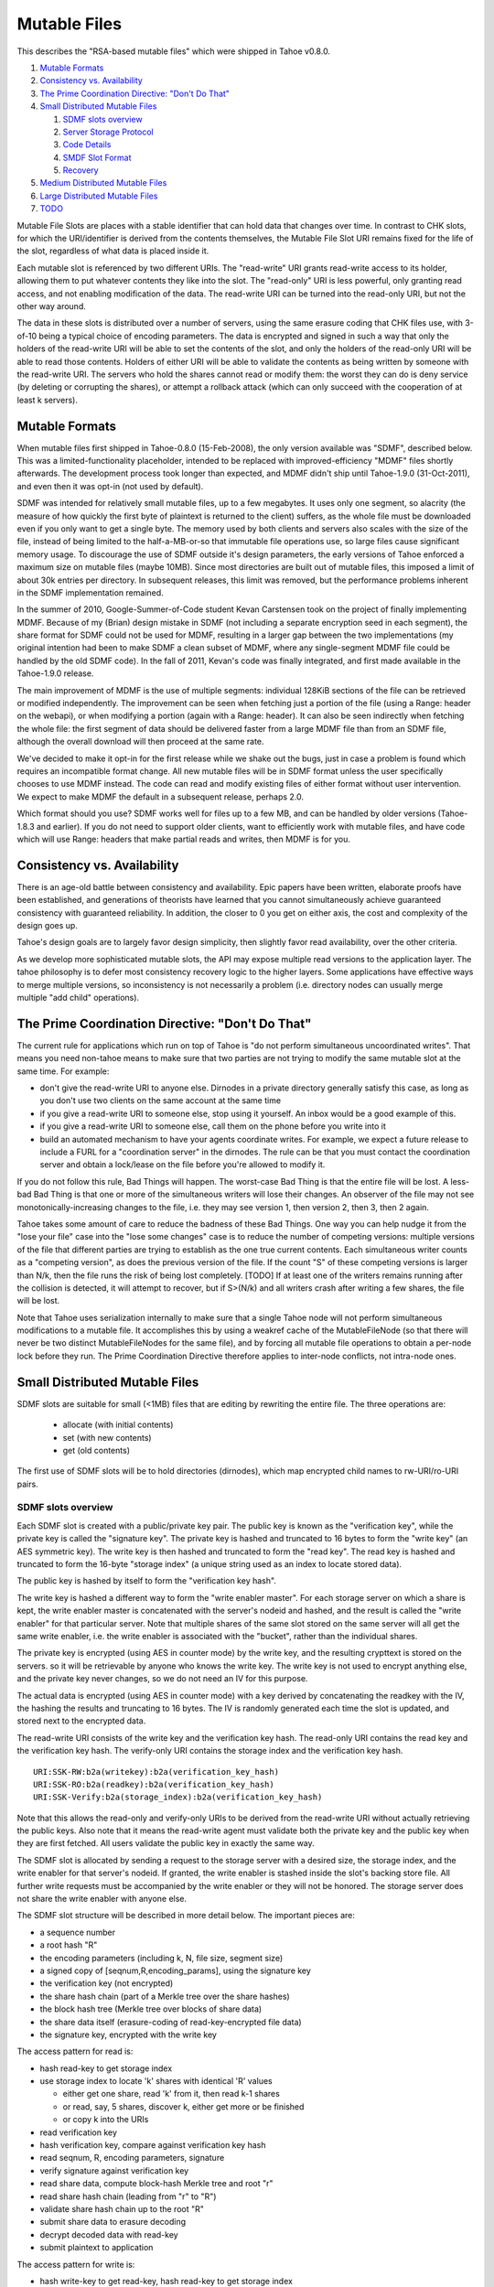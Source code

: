 =============
Mutable Files
=============

This describes the "RSA-based mutable files" which were shipped in Tahoe v0.8.0.

1.  `Mutable Formats`_
2.  `Consistency vs. Availability`_
3.  `The Prime Coordination Directive: "Don't Do That"`_
4.  `Small Distributed Mutable Files`_

    1. `SDMF slots overview`_
    2. `Server Storage Protocol`_
    3. `Code Details`_
    4. `SMDF Slot Format`_
    5. `Recovery`_

5.  `Medium Distributed Mutable Files`_
6.  `Large Distributed Mutable Files`_
7.  `TODO`_

Mutable File Slots are places with a stable identifier that can hold data
that changes over time. In contrast to CHK slots, for which the
URI/identifier is derived from the contents themselves, the Mutable File Slot
URI remains fixed for the life of the slot, regardless of what data is placed
inside it.

Each mutable slot is referenced by two different URIs. The "read-write" URI
grants read-write access to its holder, allowing them to put whatever
contents they like into the slot. The "read-only" URI is less powerful, only
granting read access, and not enabling modification of the data. The
read-write URI can be turned into the read-only URI, but not the other way
around.

The data in these slots is distributed over a number of servers, using the
same erasure coding that CHK files use, with 3-of-10 being a typical choice
of encoding parameters. The data is encrypted and signed in such a way that
only the holders of the read-write URI will be able to set the contents of
the slot, and only the holders of the read-only URI will be able to read
those contents. Holders of either URI will be able to validate the contents
as being written by someone with the read-write URI. The servers who hold the
shares cannot read or modify them: the worst they can do is deny service (by
deleting or corrupting the shares), or attempt a rollback attack (which can
only succeed with the cooperation of at least k servers).

Mutable Formats
===============

When mutable files first shipped in Tahoe-0.8.0 (15-Feb-2008), the only
version available was "SDMF", described below. This was a
limited-functionality placeholder, intended to be replaced with
improved-efficiency "MDMF" files shortly afterwards. The development process
took longer than expected, and MDMF didn't ship until Tahoe-1.9.0
(31-Oct-2011), and even then it was opt-in (not used by default).

SDMF was intended for relatively small mutable files, up to a few megabytes.
It uses only one segment, so alacrity (the measure of how quickly the first
byte of plaintext is returned to the client) suffers, as the whole file must
be downloaded even if you only want to get a single byte. The memory used by
both clients and servers also scales with the size of the file, instead of
being limited to the half-a-MB-or-so that immutable file operations use, so
large files cause significant memory usage. To discourage the use of SDMF
outside it's design parameters, the early versions of Tahoe enforced a
maximum size on mutable files (maybe 10MB). Since most directories are built
out of mutable files, this imposed a limit of about 30k entries per
directory. In subsequent releases, this limit was removed, but the
performance problems inherent in the SDMF implementation remained.

In the summer of 2010, Google-Summer-of-Code student Kevan Carstensen took on
the project of finally implementing MDMF. Because of my (Brian) design
mistake in SDMF (not including a separate encryption seed in each segment),
the share format for SDMF could not be used for MDMF, resulting in a larger
gap between the two implementations (my original intention had been to make
SDMF a clean subset of MDMF, where any single-segment MDMF file could be
handled by the old SDMF code). In the fall of 2011, Kevan's code was finally
integrated, and first made available in the Tahoe-1.9.0 release.

The main improvement of MDMF is the use of multiple segments: individual
128KiB sections of the file can be retrieved or modified independently. The
improvement can be seen when fetching just a portion of the file (using a
Range: header on the webapi), or when modifying a portion (again with a
Range: header). It can also be seen indirectly when fetching the whole file:
the first segment of data should be delivered faster from a large MDMF file
than from an SDMF file, although the overall download will then proceed at
the same rate.

We've decided to make it opt-in for the first release while we shake out the
bugs, just in case a problem is found which requires an incompatible format
change. All new mutable files will be in SDMF format unless the user
specifically chooses to use MDMF instead. The code can read and modify
existing files of either format without user intervention. We expect to make
MDMF the default in a subsequent release, perhaps 2.0.

Which format should you use? SDMF works well for files up to a few MB, and
can be handled by older versions (Tahoe-1.8.3 and earlier). If you do not
need to support older clients, want to efficiently work with mutable files,
and have code which will use Range: headers that make partial reads and
writes, then MDMF is for you.


Consistency vs. Availability
============================

There is an age-old battle between consistency and availability. Epic papers
have been written, elaborate proofs have been established, and generations of
theorists have learned that you cannot simultaneously achieve guaranteed
consistency with guaranteed reliability. In addition, the closer to 0 you get
on either axis, the cost and complexity of the design goes up.

Tahoe's design goals are to largely favor design simplicity, then slightly
favor read availability, over the other criteria.

As we develop more sophisticated mutable slots, the API may expose multiple
read versions to the application layer. The tahoe philosophy is to defer most
consistency recovery logic to the higher layers. Some applications have
effective ways to merge multiple versions, so inconsistency is not
necessarily a problem (i.e. directory nodes can usually merge multiple "add
child" operations).

The Prime Coordination Directive: "Don't Do That"
=================================================

The current rule for applications which run on top of Tahoe is "do not
perform simultaneous uncoordinated writes". That means you need non-tahoe
means to make sure that two parties are not trying to modify the same mutable
slot at the same time. For example:

* don't give the read-write URI to anyone else. Dirnodes in a private
  directory generally satisfy this case, as long as you don't use two
  clients on the same account at the same time
* if you give a read-write URI to someone else, stop using it yourself. An
  inbox would be a good example of this.
* if you give a read-write URI to someone else, call them on the phone
  before you write into it
* build an automated mechanism to have your agents coordinate writes.
  For example, we expect a future release to include a FURL for a
  "coordination server" in the dirnodes. The rule can be that you must
  contact the coordination server and obtain a lock/lease on the file
  before you're allowed to modify it.

If you do not follow this rule, Bad Things will happen. The worst-case Bad
Thing is that the entire file will be lost. A less-bad Bad Thing is that one
or more of the simultaneous writers will lose their changes. An observer of
the file may not see monotonically-increasing changes to the file, i.e. they
may see version 1, then version 2, then 3, then 2 again.

Tahoe takes some amount of care to reduce the badness of these Bad Things.
One way you can help nudge it from the "lose your file" case into the "lose
some changes" case is to reduce the number of competing versions: multiple
versions of the file that different parties are trying to establish as the
one true current contents. Each simultaneous writer counts as a "competing
version", as does the previous version of the file. If the count "S" of these
competing versions is larger than N/k, then the file runs the risk of being
lost completely. [TODO] If at least one of the writers remains running after
the collision is detected, it will attempt to recover, but if S>(N/k) and all
writers crash after writing a few shares, the file will be lost.

Note that Tahoe uses serialization internally to make sure that a single
Tahoe node will not perform simultaneous modifications to a mutable file. It
accomplishes this by using a weakref cache of the MutableFileNode (so that
there will never be two distinct MutableFileNodes for the same file), and by
forcing all mutable file operations to obtain a per-node lock before they
run. The Prime Coordination Directive therefore applies to inter-node
conflicts, not intra-node ones.


Small Distributed Mutable Files
===============================

SDMF slots are suitable for small (<1MB) files that are editing by rewriting
the entire file. The three operations are:

 * allocate (with initial contents)
 * set (with new contents)
 * get (old contents)

The first use of SDMF slots will be to hold directories (dirnodes), which map
encrypted child names to rw-URI/ro-URI pairs.

SDMF slots overview
-------------------

Each SDMF slot is created with a public/private key pair. The public key is
known as the "verification key", while the private key is called the
"signature key". The private key is hashed and truncated to 16 bytes to form
the "write key" (an AES symmetric key). The write key is then hashed and
truncated to form the "read key". The read key is hashed and truncated to
form the 16-byte "storage index" (a unique string used as an index to locate
stored data).

The public key is hashed by itself to form the "verification key hash".

The write key is hashed a different way to form the "write enabler master".
For each storage server on which a share is kept, the write enabler master is
concatenated with the server's nodeid and hashed, and the result is called
the "write enabler" for that particular server. Note that multiple shares of
the same slot stored on the same server will all get the same write enabler,
i.e. the write enabler is associated with the "bucket", rather than the
individual shares.

The private key is encrypted (using AES in counter mode) by the write key,
and the resulting crypttext is stored on the servers. so it will be
retrievable by anyone who knows the write key. The write key is not used to
encrypt anything else, and the private key never changes, so we do not need
an IV for this purpose.

The actual data is encrypted (using AES in counter mode) with a key derived
by concatenating the readkey with the IV, the hashing the results and
truncating to 16 bytes. The IV is randomly generated each time the slot is
updated, and stored next to the encrypted data.

The read-write URI consists of the write key and the verification key hash.
The read-only URI contains the read key and the verification key hash. The
verify-only URI contains the storage index and the verification key hash.

::

 URI:SSK-RW:b2a(writekey):b2a(verification_key_hash)
 URI:SSK-RO:b2a(readkey):b2a(verification_key_hash)
 URI:SSK-Verify:b2a(storage_index):b2a(verification_key_hash)

Note that this allows the read-only and verify-only URIs to be derived from
the read-write URI without actually retrieving the public keys. Also note
that it means the read-write agent must validate both the private key and the
public key when they are first fetched. All users validate the public key in
exactly the same way.

The SDMF slot is allocated by sending a request to the storage server with a
desired size, the storage index, and the write enabler for that server's
nodeid. If granted, the write enabler is stashed inside the slot's backing
store file. All further write requests must be accompanied by the write
enabler or they will not be honored. The storage server does not share the
write enabler with anyone else.

The SDMF slot structure will be described in more detail below. The important
pieces are:

* a sequence number
* a root hash "R"
* the encoding parameters (including k, N, file size, segment size)
* a signed copy of [seqnum,R,encoding_params], using the signature key
* the verification key (not encrypted)
* the share hash chain (part of a Merkle tree over the share hashes)
* the block hash tree (Merkle tree over blocks of share data)
* the share data itself (erasure-coding of read-key-encrypted file data)
* the signature key, encrypted with the write key

The access pattern for read is:

* hash read-key to get storage index
* use storage index to locate 'k' shares with identical 'R' values

  * either get one share, read 'k' from it, then read k-1 shares
  * or read, say, 5 shares, discover k, either get more or be finished
  * or copy k into the URIs

* read verification key
* hash verification key, compare against verification key hash
* read seqnum, R, encoding parameters, signature
* verify signature against verification key
* read share data, compute block-hash Merkle tree and root "r"
* read share hash chain (leading from "r" to "R")
* validate share hash chain up to the root "R"
* submit share data to erasure decoding
* decrypt decoded data with read-key
* submit plaintext to application

The access pattern for write is:

* hash write-key to get read-key, hash read-key to get storage index
* use the storage index to locate at least one share
* read verification key and encrypted signature key
* decrypt signature key using write-key
* hash signature key, compare against write-key
* hash verification key, compare against verification key hash
* encrypt plaintext from application with read-key

  * application can encrypt some data with the write-key to make it only
    available to writers (use this for transitive read-onlyness of dirnodes)

* erasure-code crypttext to form shares
* split shares into blocks
* compute Merkle tree of blocks, giving root "r" for each share
* compute Merkle tree of shares, find root "R" for the file as a whole
* create share data structures, one per server:

  * use seqnum which is one higher than the old version
  * share hash chain has log(N) hashes, different for each server
  * signed data is the same for each server

* now we have N shares and need homes for them
* walk through peers

  * if share is not already present, allocate-and-set
  * otherwise, try to modify existing share:
  * send testv_and_writev operation to each one
  * testv says to accept share if their(seqnum+R) <= our(seqnum+R)
  * count how many servers wind up with which versions (histogram over R)
  * keep going until N servers have the same version, or we run out of servers

    * if any servers wound up with a different version, report error to
      application
    * if we ran out of servers, initiate recovery process (described below)

Server Storage Protocol
-----------------------

The storage servers will provide a mutable slot container which is oblivious
to the details of the data being contained inside it. Each storage index
refers to a "bucket", and each bucket has one or more shares inside it. (In a
well-provisioned network, each bucket will have only one share). The bucket
is stored as a directory, using the base32-encoded storage index as the
directory name. Each share is stored in a single file, using the share number
as the filename.

The container holds space for a container magic number (for versioning), the
write enabler, the nodeid which accepted the write enabler (used for share
migration, described below), a small number of lease structures, the embedded
data itself, and expansion space for additional lease structures::

 #   offset    size    name
 1   0         32      magic verstr "Tahoe mutable container v1\n\x75\x09\x44\x03\x8e"
 2   32        20      write enabler's nodeid
 3   52        32      write enabler
 4   84        8       data size (actual share data present) (a)
 5   92        8       offset of (8) count of extra leases (after data)
 6   100       368     four leases, 92 bytes each
                        0    4   ownerid (0 means "no lease here")
                        4    4   expiration timestamp
                        8   32   renewal token
                        40  32   cancel token
                        72  20   nodeid which accepted the tokens
 7   468       (a)     data
 8   ??        4       count of extra leases
 9   ??        n*92    extra leases

The "extra leases" field must be copied and rewritten each time the size of
the enclosed data changes. The hope is that most buckets will have four or
fewer leases and this extra copying will not usually be necessary.

The (4) "data size" field contains the actual number of bytes of data present
in field (7), such that a client request to read beyond 504+(a) will result
in an error. This allows the client to (one day) read relative to the end of
the file. The container size (that is, (8)-(7)) might be larger, especially
if extra size was pre-allocated in anticipation of filling the container with
a lot of data.

The offset in (5) points at the *count* of extra leases, at (8). The actual
leases (at (9)) begin 4 bytes later. If the container size changes, both (8)
and (9) must be relocated by copying.

The server will honor any write commands that provide the write token and do
not exceed the server-wide storage size limitations. Read and write commands
MUST be restricted to the 'data' portion of the container: the implementation
of those commands MUST perform correct bounds-checking to make sure other
portions of the container are inaccessible to the clients.

The two methods provided by the storage server on these "MutableSlot" share
objects are:

* readv(ListOf(offset=int, length=int))

  * returns a list of bytestrings, of the various requested lengths
  * offset < 0 is interpreted relative to the end of the data
  * spans which hit the end of the data will return truncated data

* testv_and_writev(write_enabler, test_vector, write_vector)

  * this is a test-and-set operation which performs the given tests and only
    applies the desired writes if all tests succeed. This is used to detect
    simultaneous writers, and to reduce the chance that an update will lose
    data recently written by some other party (written after the last time
    this slot was read).
  * test_vector=ListOf(TupleOf(offset, length, opcode, specimen))
  * the opcode is a string, from the set [gt, ge, eq, le, lt, ne]
  * each element of the test vector is read from the slot's data and 
    compared against the specimen using the desired (in)equality. If all
    tests evaluate True, the write is performed
  * write_vector=ListOf(TupleOf(offset, newdata))

    * offset < 0 is not yet defined, it probably means relative to the
      end of the data, which probably means append, but we haven't nailed
      it down quite yet
    * write vectors are executed in order, which specifies the results of
      overlapping writes

  * return value:

    * error: OutOfSpace
    * error: something else (io error, out of memory, whatever)
    * (True, old_test_data): the write was accepted (test_vector passed)
    * (False, old_test_data): the write was rejected (test_vector failed)

      * both 'accepted' and 'rejected' return the old data that was used
        for the test_vector comparison. This can be used by the client
        to detect write collisions, including collisions for which the
        desired behavior was to overwrite the old version.

In addition, the storage server provides several methods to access these
share objects:

* allocate_mutable_slot(storage_index, sharenums=SetOf(int))

  * returns DictOf(int, MutableSlot)

* get_mutable_slot(storage_index)

  * returns DictOf(int, MutableSlot)
  * or raises KeyError

We intend to add an interface which allows small slots to allocate-and-write
in a single call, as well as do update or read in a single call. The goal is
to allow a reasonably-sized dirnode to be created (or updated, or read) in
just one round trip (to all N shareholders in parallel).

migrating shares
````````````````

If a share must be migrated from one server to another, two values become
invalid: the write enabler (since it was computed for the old server), and
the lease renew/cancel tokens.

Suppose that a slot was first created on nodeA, and was thus initialized with
WE(nodeA) (= H(WEM+nodeA)). Later, for provisioning reasons, the share is
moved from nodeA to nodeB.

Readers may still be able to find the share in its new home, depending upon
how many servers are present in the grid, where the new nodeid lands in the
permuted index for this particular storage index, and how many servers the
reading client is willing to contact.

When a client attempts to write to this migrated share, it will get a "bad
write enabler" error, since the WE it computes for nodeB will not match the
WE(nodeA) that was embedded in the share. When this occurs, the "bad write
enabler" message must include the old nodeid (e.g. nodeA) that was in the
share.

The client then computes H(nodeB+H(WEM+nodeA)), which is the same as
H(nodeB+WE(nodeA)). The client sends this along with the new WE(nodeB), which
is H(WEM+nodeB). Note that the client only sends WE(nodeB) to nodeB, never to
anyone else. Also note that the client does not send a value to nodeB that
would allow the node to impersonate the client to a third node: everything
sent to nodeB will include something specific to nodeB in it.

The server locally computes H(nodeB+WE(nodeA)), using its own node id and the
old write enabler from the share. It compares this against the value supplied
by the client. If they match, this serves as proof that the client was able
to compute the old write enabler. The server then accepts the client's new
WE(nodeB) and writes it into the container.

This WE-fixup process requires an extra round trip, and requires the error
message to include the old nodeid, but does not require any public key
operations on either client or server.

Migrating the leases will require a similar protocol. This protocol will be
defined concretely at a later date.

Code Details
------------

The MutableFileNode class is used to manipulate mutable files (as opposed to
ImmutableFileNodes). These are initially generated with
client.create_mutable_file(), and later recreated from URIs with
client.create_node_from_uri(). Instances of this class will contain a URI and
a reference to the client (for peer selection and connection).

NOTE: this section is out of date. Please see src/allmydata/interfaces.py
(the section on IMutableFilesystemNode) for more accurate information.

The methods of MutableFileNode are:

* download_to_data() -> [deferred] newdata, NotEnoughSharesError

  * if there are multiple retrieveable versions in the grid, get() returns
    the first version it can reconstruct, and silently ignores the others.
    In the future, a more advanced API will signal and provide access to
    the multiple heads.

* update(newdata) -> OK, UncoordinatedWriteError, NotEnoughSharesError
* overwrite(newdata) -> OK, UncoordinatedWriteError, NotEnoughSharesError

download_to_data() causes a new retrieval to occur, pulling the current
contents from the grid and returning them to the caller. At the same time,
this call caches information about the current version of the file. This
information will be used in a subsequent call to update(), and if another
change has occured between the two, this information will be out of date,
triggering the UncoordinatedWriteError.

update() is therefore intended to be used just after a download_to_data(), in
the following pattern::

 d = mfn.download_to_data()
 d.addCallback(apply_delta)
 d.addCallback(mfn.update)

If the update() call raises UCW, then the application can simply return an
error to the user ("you violated the Prime Coordination Directive"), and they
can try again later. Alternatively, the application can attempt to retry on
its own. To accomplish this, the app needs to pause, download the new
(post-collision and post-recovery) form of the file, reapply their delta,
then submit the update request again. A randomized pause is necessary to
reduce the chances of colliding a second time with another client that is
doing exactly the same thing::

 d = mfn.download_to_data()
 d.addCallback(apply_delta)
 d.addCallback(mfn.update)
 def _retry(f):
   f.trap(UncoordinatedWriteError)
   d1 = pause(random.uniform(5, 20))
   d1.addCallback(lambda res: mfn.download_to_data())
   d1.addCallback(apply_delta)
   d1.addCallback(mfn.update)
   return d1
 d.addErrback(_retry)

Enthusiastic applications can retry multiple times, using a randomized
exponential backoff between each. A particularly enthusiastic application can
retry forever, but such apps are encouraged to provide a means to the user of
giving up after a while.

UCW does not mean that the update was not applied, so it is also a good idea
to skip the retry-update step if the delta was already applied::

 d = mfn.download_to_data()
 d.addCallback(apply_delta)
 d.addCallback(mfn.update)
 def _retry(f):
   f.trap(UncoordinatedWriteError)
   d1 = pause(random.uniform(5, 20))
   d1.addCallback(lambda res: mfn.download_to_data())
   def _maybe_apply_delta(contents):
     new_contents = apply_delta(contents)
     if new_contents != contents:
       return mfn.update(new_contents)
   d1.addCallback(_maybe_apply_delta)
   return d1
 d.addErrback(_retry)

update() is the right interface to use for delta-application situations, like
directory nodes (in which apply_delta might be adding or removing child
entries from a serialized table).

Note that any uncoordinated write has the potential to lose data. We must do
more analysis to be sure, but it appears that two clients who write to the
same mutable file at the same time (even if both eventually retry) will, with
high probability, result in one client observing UCW and the other silently
losing their changes. It is also possible for both clients to observe UCW.
The moral of the story is that the Prime Coordination Directive is there for
a reason, and that recovery/UCW/retry is not a subsitute for write
coordination.

overwrite() tells the client to ignore this cached version information, and
to unconditionally replace the mutable file's contents with the new data.
This should not be used in delta application, but rather in situations where
you want to replace the file's contents with completely unrelated ones. When
raw files are uploaded into a mutable slot through the Tahoe-LAFS web-API
(using POST and the ?mutable=true argument), they are put in place with
overwrite().

The peer-selection and data-structure manipulation (and signing/verification)
steps will be implemented in a separate class in allmydata/mutable.py .

SMDF Slot Format
----------------

This SMDF data lives inside a server-side MutableSlot container. The server
is oblivious to this format.

This data is tightly packed. In particular, the share data is defined to run
all the way to the beginning of the encrypted private key (the encprivkey
offset is used both to terminate the share data and to begin the encprivkey).

::

  #    offset   size    name
  1    0        1       version byte, \x00 for this format
  2    1        8       sequence number. 2^64-1 must be handled specially, TBD
  3    9        32      "R" (root of share hash Merkle tree)
  4    41       16      IV (share data is AES(H(readkey+IV)) )
  5    57       18      encoding parameters:
        57       1        k
        58       1        N
        59       8        segment size
        67       8        data length (of original plaintext)
  6    75       32      offset table:
        75       4        (8) signature
        79       4        (9) share hash chain
        83       4        (10) block hash tree
        87       4        (11) share data
        91       8        (12) encrypted private key
        99       8        (13) EOF
  7    107      436ish  verification key (2048 RSA key)
  8    543ish   256ish  signature=RSAsign(sigkey, H(version+seqnum+r+IV+encparm))
  9    799ish   (a)     share hash chain, encoded as:
                         "".join([pack(">H32s", shnum, hash)
                                  for (shnum,hash) in needed_hashes])
 10    (927ish) (b)     block hash tree, encoded as:
                         "".join([pack(">32s",hash) for hash in block_hash_tree])
 11    (935ish) LEN     share data (no gap between this and encprivkey)
 12    ??       1216ish encrypted private key= AESenc(write-key, RSA-key)
 13    ??       --      EOF

 (a) The share hash chain contains ceil(log(N)) hashes, each 32 bytes long.
    This is the set of hashes necessary to validate this share's leaf in the
    share Merkle tree. For N=10, this is 4 hashes, i.e. 128 bytes.
 (b) The block hash tree contains ceil(length/segsize) hashes, each 32 bytes
    long. This is the set of hashes necessary to validate any given block of
    share data up to the per-share root "r". Each "r" is a leaf of the share
    has tree (with root "R"), from which a minimal subset of hashes is put in
    the share hash chain in (8).

Recovery
--------

The first line of defense against damage caused by colliding writes is the
Prime Coordination Directive: "Don't Do That".

The second line of defense is to keep "S" (the number of competing versions)
lower than N/k. If this holds true, at least one competing version will have
k shares and thus be recoverable. Note that server unavailability counts
against us here: the old version stored on the unavailable server must be
included in the value of S.

The third line of defense is our use of testv_and_writev() (described below),
which increases the convergence of simultaneous writes: one of the writers
will be favored (the one with the highest "R"), and that version is more
likely to be accepted than the others. This defense is least effective in the
pathological situation where S simultaneous writers are active, the one with
the lowest "R" writes to N-k+1 of the shares and then dies, then the one with
the next-lowest "R" writes to N-2k+1 of the shares and dies, etc, until the
one with the highest "R" writes to k-1 shares and dies. Any other sequencing
will allow the highest "R" to write to at least k shares and establish a new
revision.

The fourth line of defense is the fact that each client keeps writing until
at least one version has N shares. This uses additional servers, if
necessary, to make sure that either the client's version or some
newer/overriding version is highly available.

The fifth line of defense is the recovery algorithm, which seeks to make sure
that at least *one* version is highly available, even if that version is
somebody else's.

The write-shares-to-peers algorithm is as follows:

* permute peers according to storage index
* walk through peers, trying to assign one share per peer
* for each peer:

  * send testv_and_writev, using "old(seqnum+R) <= our(seqnum+R)" as the test

    * this means that we will overwrite any old versions, and we will
      overwrite simultaenous writers of the same version if our R is higher.
      We will not overwrite writers using a higher seqnum.

  * record the version that each share winds up with. If the write was
    accepted, this is our own version. If it was rejected, read the
    old_test_data to find out what version was retained.
  * if old_test_data indicates the seqnum was equal or greater than our
    own, mark the "Simultanous Writes Detected" flag, which will eventually
    result in an error being reported to the writer (in their close() call).
  * build a histogram of "R" values
  * repeat until the histogram indicate that some version (possibly ours)
    has N shares. Use new servers if necessary.
  * If we run out of servers:

    * if there are at least shares-of-happiness of any one version, we're
      happy, so return. (the close() might still get an error)
    * not happy, need to reinforce something, goto RECOVERY

Recovery:

* read all shares, count the versions, identify the recoverable ones,
  discard the unrecoverable ones.
* sort versions: locate max(seqnums), put all versions with that seqnum
  in the list, sort by number of outstanding shares. Then put our own
  version. (TODO: put versions with seqnum <max but >us ahead of us?).
* for each version:

  * attempt to recover that version
  * if not possible, remove it from the list, go to next one
  * if recovered, start at beginning of peer list, push that version,
    continue until N shares are placed
  * if pushing our own version, bump up the seqnum to one higher than
    the max seqnum we saw
  * if we run out of servers:

    * schedule retry and exponential backoff to repeat RECOVERY

  * admit defeat after some period? presumeably the client will be shut down
    eventually, maybe keep trying (once per hour?) until then.


Medium Distributed Mutable Files
================================

These are just like the SDMF case, but:

* we actually take advantage of the Merkle hash tree over the blocks, by
  reading a single segment of data at a time (and its necessary hashes), to
  reduce the read-time alacrity
* we allow arbitrary writes to the file (i.e. seek() is provided, and
  O_TRUNC is no longer required)
* we write more code on the client side (in the MutableFileNode class), to
  first read each segment that a write must modify. This looks exactly like
  the way a normal filesystem uses a block device, or how a CPU must perform
  a cache-line fill before modifying a single word.
* we might implement some sort of copy-based atomic update server call,
  to allow multiple writev() calls to appear atomic to any readers.

MDMF slots provide fairly efficient in-place edits of very large files (a few
GB). Appending data is also fairly efficient, although each time a power of 2
boundary is crossed, the entire file must effectively be re-uploaded (because
the size of the block hash tree changes), so if the filesize is known in
advance, that space ought to be pre-allocated (by leaving extra space between
the block hash tree and the actual data).

MDMF1 uses the Merkle tree to enable low-alacrity random-access reads. MDMF2
adds cache-line reads to allow random-access writes.

Large Distributed Mutable Files
===============================

LDMF slots use a fundamentally different way to store the file, inspired by
Mercurial's "revlog" format. They enable very efficient insert/remove/replace
editing of arbitrary spans. Multiple versions of the file can be retained, in
a revision graph that can have multiple heads. Each revision can be
referenced by a cryptographic identifier. There are two forms of the URI, one
that means "most recent version", and a longer one that points to a specific
revision.

Metadata can be attached to the revisions, like timestamps, to enable rolling
back an entire tree to a specific point in history.

LDMF1 provides deltas but tries to avoid dealing with multiple heads. LDMF2
provides explicit support for revision identifiers and branching.

TODO
====

improve allocate-and-write or get-writer-buckets API to allow one-call (or
maybe two-call) updates. The challenge is in figuring out which shares are on
which machines. First cut will have lots of round trips.

(eventually) define behavior when seqnum wraps. At the very least make sure
it can't cause a security problem. "the slot is worn out" is acceptable.

(eventually) define share-migration lease update protocol. Including the
nodeid who accepted the lease is useful, we can use the same protocol as we
do for updating the write enabler. However we need to know which lease to
update.. maybe send back a list of all old nodeids that we find, then try all
of them when we accept the update?

We now do this in a specially-formatted IndexError exception:
 "UNABLE to renew non-existent lease. I have leases accepted by " +
 "nodeids: '12345','abcde','44221' ."

confirm that a repairer can regenerate shares without the private key. Hmm,
without the write-enabler they won't be able to write those shares to the
servers.. although they could add immutable new shares to new servers.

